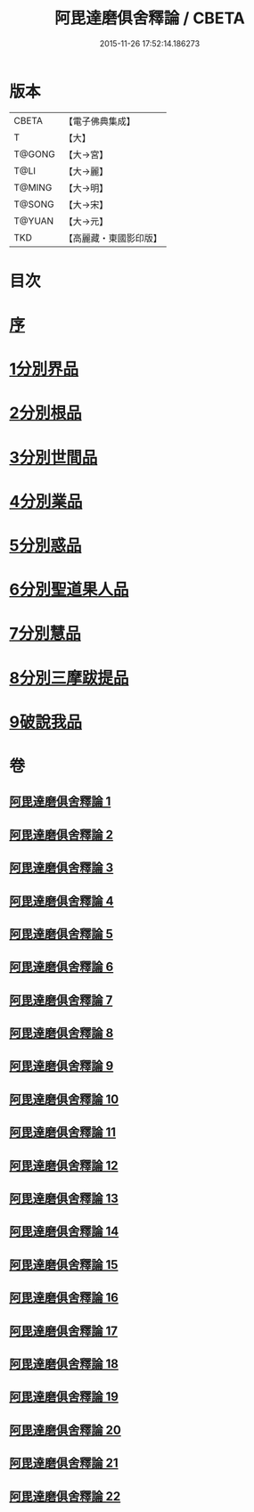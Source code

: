 #+TITLE: 阿毘達磨俱舍釋論 / CBETA
#+DATE: 2015-11-26 17:52:14.186273
* 版本
 |     CBETA|【電子佛典集成】|
 |         T|【大】     |
 |    T@GONG|【大→宮】   |
 |      T@LI|【大→麗】   |
 |    T@MING|【大→明】   |
 |    T@SONG|【大→宋】   |
 |    T@YUAN|【大→元】   |
 |       TKD|【高麗藏・東國影印版】|

* 目次
* [[file:KR6l0028_001.txt::001-0161a3][序]]
* [[file:KR6l0028_001.txt::0161c6][1分別界品]]
* [[file:KR6l0028_002.txt::0173a4][2分別根品]]
* [[file:KR6l0028_006.txt::006-0198a24][3分別世間品]]
* [[file:KR6l0028_010.txt::010-0225a18][4分別業品]]
* [[file:KR6l0028_014.txt::014-0252c6][5分別惑品]]
* [[file:KR6l0028_016.txt::016-0266a14][6分別聖道果人品]]
* [[file:KR6l0028_019.txt::019-0285c11][7分別慧品]]
* [[file:KR6l0028_021.txt::021-0296b6][8分別三摩跋提品]]
* [[file:KR6l0028_022.txt::022-0304a17][9破說我品]]
* 卷
** [[file:KR6l0028_001.txt][阿毘達磨俱舍釋論 1]]
** [[file:KR6l0028_002.txt][阿毘達磨俱舍釋論 2]]
** [[file:KR6l0028_003.txt][阿毘達磨俱舍釋論 3]]
** [[file:KR6l0028_004.txt][阿毘達磨俱舍釋論 4]]
** [[file:KR6l0028_005.txt][阿毘達磨俱舍釋論 5]]
** [[file:KR6l0028_006.txt][阿毘達磨俱舍釋論 6]]
** [[file:KR6l0028_007.txt][阿毘達磨俱舍釋論 7]]
** [[file:KR6l0028_008.txt][阿毘達磨俱舍釋論 8]]
** [[file:KR6l0028_009.txt][阿毘達磨俱舍釋論 9]]
** [[file:KR6l0028_010.txt][阿毘達磨俱舍釋論 10]]
** [[file:KR6l0028_011.txt][阿毘達磨俱舍釋論 11]]
** [[file:KR6l0028_012.txt][阿毘達磨俱舍釋論 12]]
** [[file:KR6l0028_013.txt][阿毘達磨俱舍釋論 13]]
** [[file:KR6l0028_014.txt][阿毘達磨俱舍釋論 14]]
** [[file:KR6l0028_015.txt][阿毘達磨俱舍釋論 15]]
** [[file:KR6l0028_016.txt][阿毘達磨俱舍釋論 16]]
** [[file:KR6l0028_017.txt][阿毘達磨俱舍釋論 17]]
** [[file:KR6l0028_018.txt][阿毘達磨俱舍釋論 18]]
** [[file:KR6l0028_019.txt][阿毘達磨俱舍釋論 19]]
** [[file:KR6l0028_020.txt][阿毘達磨俱舍釋論 20]]
** [[file:KR6l0028_021.txt][阿毘達磨俱舍釋論 21]]
** [[file:KR6l0028_022.txt][阿毘達磨俱舍釋論 22]]
